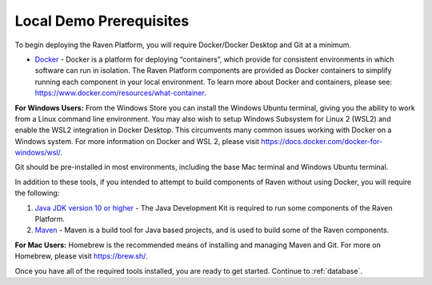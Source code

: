 Local Demo Prerequisites
========================

To begin deploying the Raven Platform, you will require Docker/Docker
Desktop and Git at a minimum.

-  `Docker <https://docs.docker.com/get-docker/>`__ - Docker is a
   platform for deploying “containers”, which provide for consistent
   environments in which software can run in isolation. The Raven
   Platform components are provided as Docker containers to simplify
   running each component in your local environment. To learn more about
   Docker and containers, please see:
   https://www.docker.com/resources/what-container.

**For Windows Users:** From the Windows Store you can install the
Windows Ubuntu terminal, giving you the ability to work from a Linux
command line environment. You may also wish to setup Windows Subsystem
for Linux 2 (WSL2) and enable the WSL2 integration in Docker Desktop.
This circumvents many common issues working with Docker on a Windows
system. For more information on Docker and WSL 2, please visit
https://docs.docker.com/docker-for-windows/wsl/.

Git should be pre-installed in most environments, including the base Mac
terminal and Windows Ubuntu terminal.

In addition to these tools, if you intended to attempt to build
components of Raven without using Docker, you will require the
following:

1) `Java JDK version 10 or
   higher <https://www.oracle.com/java/technologies/javase-downloads.html>`__
   - The Java Development Kit is required to run some components of the
   Raven Platform.

2) `Maven <http://maven.apache.org/>`__ - Maven is a build tool for Java
   based projects, and is used to build some of the Raven components.

**For Mac Users:** Homebrew is the recommended means of installing and
managing Maven and Git. For more on Homebrew, please visit
https://brew.sh/.

Once you have all of the required tools installed, you are ready to get
started. Continue to :ref:`database`.
